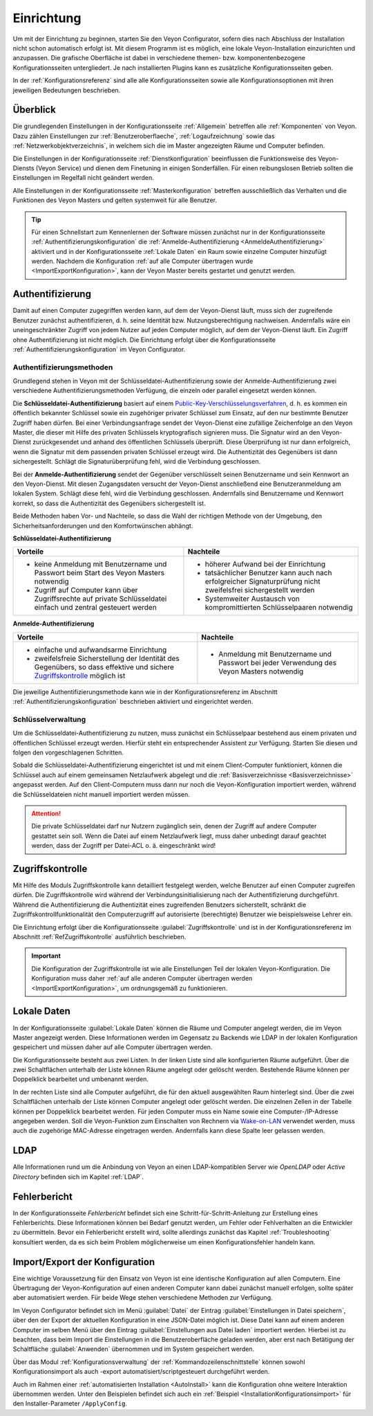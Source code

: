 .. _Einrichtung:

Einrichtung
===========

Um mit der Einrichtung zu beginnen, starten Sie den Veyon Configurator, sofern dies nach Abschluss der Installation nicht schon automatisch erfolgt ist. Mit diesem Programm ist es möglich, eine lokale Veyon-Installation einzurichten und anzupassen. Die grafische Oberfläche ist dabei in verschiedene themen- bzw. komponentenbezogene Konfigurationsseiten untergliedert. Je nach installierten Plugins kann es zusätzliche Konfigurationsseiten geben.

.. image:: images/configurator.png
   :scale: 75 %
   :align: center

In der :ref:`Konfigurationsreferenz` sind alle alle Konfigurationsseiten sowie alle Konfigurationsoptionen mit ihren jeweiligen Bedeutungen beschrieben.


Überblick
---------

Die grundlegenden Einstellungen in der Konfigurationsseite :ref:`Allgemein` betreffen alle :ref:`Komponenten` von Veyon. Dazu zählen Einstellungen zur :ref:`Benutzeroberflaeche`, :ref:`Logaufzeichnung` sowie das :ref:`Netzwerkobjektverzeichnis`, in welchem sich die im Master angezeigten Räume und Computer befinden.

Die Einstellungen in der Konfigurationsseite :ref:`Dienstkonfiguration` beeinflussen die Funktionsweise des Veyon-Diensts (Veyon Service) und dienen dem Finetuning in einigen Sonderfällen. Für einen reibungslosen Betrieb sollten die Einstellungen im Regelfall nicht geändert werden.

Alle Einstellungen in der Konfigurationsseite :ref:`Masterkonfiguration` betreffen ausschließlich das Verhalten und die Funktionen des Veyon Masters und gelten systemweit für alle Benutzer.

.. tip:: Für einen Schnellstart zum Kennenlernen der Software müssen zunächst nur in der Konfigurationsseite :ref:`Authentifizierungskonfiguration` die :ref:`Anmelde-Authentifizierung <AnmeldeAuthentifizierung>` aktiviert und in der Konfigurationsseite :ref:`Lokale Daten` ein Raum sowie einzelne Computer hinzufügt werden. Nachdem die Konfiguration :ref:`auf alle Computer übertragen wurde <ImportExportKonfiguration>`, kann der Veyon Master bereits gestartet und genutzt werden.

.. _Authentifizierung:

Authentifizierung
-----------------

Damit auf einen Computer zugegriffen werden kann, auf dem der Veyon-Dienst läuft, muss sich der zugreifende Benutzer zunächst authentifizieren, d. h. seine Identität bzw. Nutzungsberechtigung nachweisen. Andernfalls wäre ein uneingeschränkter Zugriff von jedem Nutzer auf jeden Computer möglich, auf dem der Veyon-Dienst läuft. Ein Zugriff ohne Authentifizierung ist nicht möglich. Die Einrichtung erfolgt über die Konfigurationsseite :ref:`Authentifizierungskonfiguration` im Veyon Configurator.

.. _Authentifizierungsmethoden:

Authentifizierungsmethoden
++++++++++++++++++++++++++

Grundlegend stehen in Veyon mit der Schlüsseldatei-Authentifizierung sowie der Anmelde-Authentifizierung zwei verschiedene Authentifizierungsmethoden Verfügung, die einzeln oder parallel eingesetzt werden können.

Die **Schlüsseldatei-Authentifizierung** basiert auf einem `Public-Key-Verschlüsselungsverfahren <https://de.wikipedia.org/wiki/Public-Key-Verschl%C3%BCsselungsverfahren>`_, d. h. es kommen ein öffentlich bekannter Schlüssel sowie ein zugehöriger privater Schlüssel zum Einsatz, auf den nur bestimmte Benutzer Zugriff haben dürfen. Bei einer Verbindungsanfrage sendet der Veyon-Dienst eine zufällige Zeichenfolge an den Veyon Master, die dieser mit Hilfe des privaten Schlüssels kryptografisch signieren muss. Die Signatur wird an den Veyon-Dienst zurückgesendet und anhand des öffentlichen Schlüssels überprüft. Diese Überprüfung ist nur dann erfolgreich, wenn die Signatur mit dem passenden privaten Schlüssel erzeugt wird. Die Authentizität des Gegenübers ist dann sichergestellt. Schlägt die Signaturüberprüfung fehl, wird die Verbindung geschlossen.

Bei der **Anmelde-Authentifizierung** sendet der Gegenüber verschlüsselt seinen Benutzername und sein Kennwort an den Veyon-Dienst. Mit diesen Zugangsdaten versucht der Veyon-Dienst anschließend eine Benutzeranmeldung am lokalen System. Schlägt diese fehl, wird die Verbindung geschlossen. Andernfalls sind Benutzername und Kennwort korrekt, so dass die Authentizität des Gegenübers sichergestellt ist.

Beide Methoden haben Vor- und Nachteile, so dass die Wahl der richtigen Methode von der Umgebung, den Sicherheitsanforderungen und den Komfortwünschen abhängt.

.. _SchluesselAuthentifizierung:

**Schlüsseldatei-Authentifizierung**

+-------------------------------------------------+-------------------------------------------------+
| Vorteile                                        | Nachteile                                       |
+=================================================+=================================================+
| * keine Anmeldung mit Benutzername und Passwort | * höherer Aufwand bei der Einrichtung           |
|   beim Start des Veyon Masters notwendig        | * tatsächlicher Benutzer kann auch nach         |
| * Zugriff auf Computer kann über Zugriffsrechte |   erfolgreicher Signaturprüfung nicht           |
|   auf private Schlüsseldatei einfach und        |   zweifelsfrei sichergestellt werden            |
|   zentral gesteuert werden                      | * Systemweiter Austausch von kompromittierten   |
|                                                 |   Schlüsselpaaren notwendig                     |
+-------------------------------------------------+-------------------------------------------------+

.. _AnmeldeAuthentifizierung:

**Anmelde-Authentifizierung**

+-------------------------------------------------+-------------------------------------------------+
| Vorteile                                        | Nachteile                                       |
+=================================================+=================================================+
| * einfache und aufwandsarme Einrichtung         | * Anmeldung mit Benutzername und Passwort bei   |
| * zweifelsfreie Sicherstellung der Identität    |   jeder Verwendung des Veyon Masters notwendig  |
|   des Gegenübers, so dass effektive und sichere |                                                 |
|   Zugriffskontrolle_ möglich ist                |                                                 |
+-------------------------------------------------+-------------------------------------------------+

Die jeweilige Authentifizierungsmethode kann wie in der Konfigurationsreferenz im Abschnitt :ref:`Authentifizierungskonfiguration` beschrieben aktiviert und eingerichtet werden.


Schlüsselverwaltung
+++++++++++++++++++

Um die Schlüsseldatei-Authentifizierung zu nutzen, muss zunächst ein Schlüsselpaar bestehend aus einem privaten und öffentlichen Schlüssel erzeugt werden. Hierfür steht ein entsprechender Assistent zur Verfügung. Starten Sie diesen und folgen den vorgeschlagenen Schritten.

Sobald die Schlüsseldatei-Authentifizierung eingerichtet ist und mit einem Client-Computer funktioniert, können die Schlüssel auch auf einem gemeinsamen Netzlaufwerk abgelegt und die :ref:`Basisverzeichnisse <Basisverzeichnisse>` angepasst werden. Auf den Client-Computern muss dann nur noch die Veyon-Konfiguration importiert werden, während die Schlüsseldateien nicht manuell importiert werden müssen.

.. attention:: Die private Schlüsseldatei darf nur Nutzern zugänglich sein, denen der Zugriff auf andere Computer gestattet sein soll. Wenn die Datei auf einem Netzlaufwerk liegt, muss daher unbedingt darauf geachtet werden, dass der Zugriff per Datei-ACL o. ä. eingeschränkt wird!


.. _Zugriffskontrolle:

Zugriffskontrolle
-----------------

Mit Hilfe des Moduls Zugriffskontrolle kann detailliert festgelegt werden, welche Benutzer auf einen Computer zugreifen dürfen. Die Zugriffskontrolle wird während der Verbindungsinitialisierung nach der Authentifizierung durchgeführt. Während die Authentifizierung die Authentizität eines zugreifenden Benutzers sicherstellt, schränkt die Zugriffskontrollfunktionalität den Computerzugriff auf autorisierte (berechtigte) Benutzer wie beispielsweise Lehrer ein.

Die Einrichtung erfolgt über die Konfigurationsseite :guilabel:`Zugriffskontrolle` und ist in der Konfigurationsreferenz im Abschnitt :ref:`RefZugriffskontrolle` ausführlich beschrieben.

.. important:: Die Konfiguration der Zugriffskontrolle ist wie alle Einstellungen Teil der lokalen Veyon-Konfiguration. Die Konfiguration muss daher :ref:`auf alle anderen Computer übertragen werden <ImportExportKonfiguration>`, um ordnungsgemäß zu funktionieren.


.. _Lokale Daten:

Lokale Daten
------------

In der Konfigurationsseite :guilabel:`Lokale Daten` können die Räume und Computer angelegt werden, die im Veyon Master angezeigt werden. Diese Informationen werden im Gegensatz zu Backends wie LDAP in der lokalen Konfiguration gespeichert und müssen daher auf alle Computer übertragen werden.

Die Konfigurationsseite besteht aus zwei Listen. In der linken Liste sind alle konfigurierten Räume aufgeführt. Über die zwei Schaltflächen unterhalb der Liste können Räume angelegt oder gelöscht werden. Bestehende Räume können per Doppelklick bearbeitet und umbenannt werden.

In der rechten Liste sind alle Computer aufgeführt, die für den aktuell ausgewählten Raum hinterlegt sind. Über die zwei Schaltflächen unterhalb der Liste können Computer angelegt oder gelöscht werden. Die einzelnen Zellen in der Tabelle können per Doppelklick bearbeitet werden. Für jeden Computer muss ein Name sowie eine Computer-/IP-Adresse angegeben werden. Soll die Veyon-Funktion zum Einschalten von Rechnern via `Wake-on-LAN <https://de.wikipedia.org/wiki/Wake_On_LAN>`_ verwendet werden, muss auch die zugehörige MAC-Adresse eingetragen werden. Andernfalls kann diese Spalte leer gelassen werden.


LDAP
----

Alle Informationen rund um die Anbindung von Veyon an einen LDAP-kompatiblen Server wie *OpenLDAP* oder *Active Directory* befinden sich im Kapitel :ref:`LDAP`.


Fehlerbericht
-------------

In der Konfigurationsseite *Fehlerbericht* befindet sich eine Schritt-für-Schritt-Anleitung zur Erstellung eines Fehlerberichts. Diese Informationen können bei Bedarf genutzt werden, um Fehler oder Fehlverhalten an die Entwickler zu übermitteln. Bevor ein Fehlerbericht erstellt wird, sollte allerdings zunächst das Kapitel :ref:`Troubleshooting` konsultiert werden, da es sich beim Problem möglicherweise um einen Konfigurationsfehler handeln kann.


.. _ImportExportKonfiguration:

Import/Export der Konfiguration
-------------------------------

Eine wichtige Voraussetzung für den Einsatz von Veyon ist eine identische Konfiguration auf allen Computern. Eine Übertragung der Veyon-Konfiguration auf einen anderen Computer kann dabei zunächst manuell erfolgen, sollte später aber automatisiert werden. Für beide Wege stehen verschiedene Methoden zur Verfügung.

Im Veyon Configurator befindet sich im Menü :guilabel:`Datei` der Eintrag :guilabel:`Einstellungen in Datei speichern`, über den der Export der aktuellen Konfiguration in eine JSON-Datei möglich ist. Diese Datei kann auf einem anderen Computer im selben Menü über den Eintrag :guilabel:`Einstellungen aus Datei laden` importiert werden. Hierbei ist zu beachten, dass beim Import die Einstellungen in die Benutzeroberfläche geladen werden, aber erst nach Betätigung der Schaltfläche :guilabel:`Anwenden` übernommen und im System gespeichert werden.

Über das Modul :ref:`Konfigurationsverwaltung` der :ref:`Kommandozeilenschnittstelle` können sowohl Konfigurationsimport als auch -export automatisiert/scriptgesteuert durchgeführt werden.

Auch im Rahmen einer :ref:`automatisierten Installation <AutoInstall>` kann die Konfiguration ohne weitere Interaktion übernommen werden. Unter den Beispielen befindet sich auch ein :ref:`Beispiel <InstallationKonfigurationsimport>` für den Installer-Parameter ``/ApplyConfig``.
